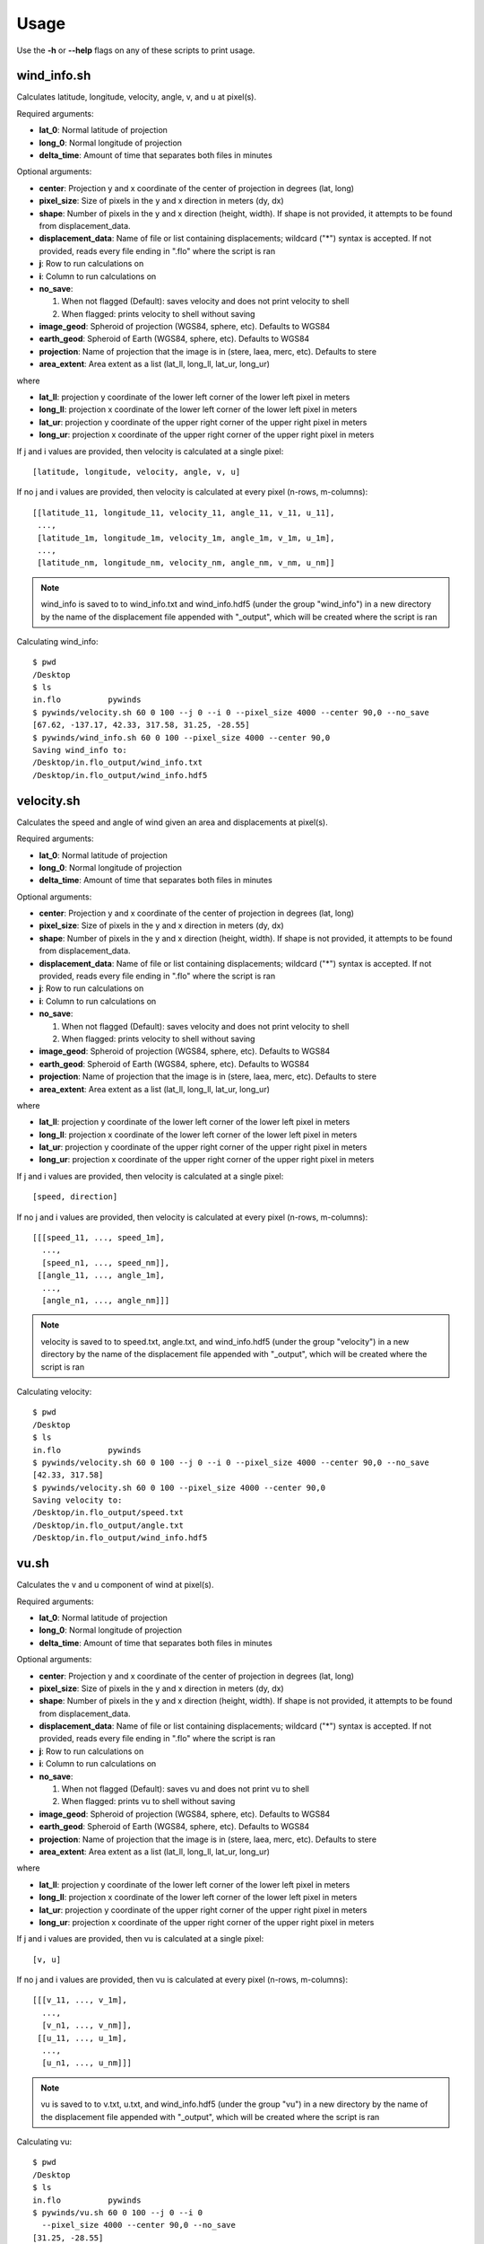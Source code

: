 Usage
=====

Use the **-h** or **--help** flags on any of these scripts to print usage.

wind_info.sh
------------
Calculates latitude, longitude, velocity, angle, v, and u at pixel(s).

Required arguments:

* **lat_0**: Normal latitude of projection
* **long_0**: Normal longitude of projection
* **delta_time**: Amount of time that separates both files in minutes

Optional arguments:

* **center**: Projection y and x coordinate of the center of projection in degrees (lat, long)
* **pixel_size**: Size of pixels in the y and x direction in meters (dy, dx)
* **shape**: Number of pixels in the y and x direction (height, width). If shape is not provided,
  it attempts to be found from displacement_data.
* **displacement_data**: Name of file or list containing displacements; wildcard ("*") syntax is accepted.
  If not provided, reads every file ending in ".flo" where the script is ran
* **j**: Row to run calculations on
* **i**: Column to run calculations on
* **no_save**:

  1. When not flagged (Default): saves velocity and does not print velocity to shell
  2. When flagged: prints velocity to shell without saving

* **image_geod**: Spheroid of projection (WGS84, sphere, etc). Defaults to WGS84
* **earth_geod**: Spheroid of Earth (WGS84, sphere, etc). Defaults to WGS84
* **projection**: Name of projection that the image is in (stere, laea, merc, etc). Defaults to stere
* **area_extent**: Area extent as a list (lat_ll, long_ll, lat_ur, long_ur)

where

* **lat_ll**: projection y coordinate of the lower left corner of the lower left pixel in meters
* **long_ll**: projection x coordinate of the lower left corner of the lower left pixel in meters
* **lat_ur**: projection y coordinate of the upper right corner of the upper right pixel in meters
* **long_ur**: projection x coordinate of the upper right corner of the upper right pixel in meters

If j and i values are provided, then velocity is calculated at a single pixel:

::

    [latitude, longitude, velocity, angle, v, u]

If no j and i values are provided, then velocity is calculated at every pixel (n-rows, m-columns):

::

    [[latitude_11, longitude_11, velocity_11, angle_11, v_11, u_11],
     ...,
     [latitude_1m, longitude_1m, velocity_1m, angle_1m, v_1m, u_1m],
     ...,
     [latitude_nm, longitude_nm, velocity_nm, angle_nm, v_nm, u_nm]]

.. note::

    wind_info is saved to to wind_info.txt and wind_info.hdf5 (under the group "wind_info")
    in a new directory by the name of the displacement file appended with "_output", which will be
    created where the script is ran

Calculating wind_info::

    $ pwd
    /Desktop
    $ ls
    in.flo	    pywinds
    $ pywinds/velocity.sh 60 0 100 --j 0 --i 0 --pixel_size 4000 --center 90,0 --no_save
    [67.62, -137.17, 42.33, 317.58, 31.25, -28.55]
    $ pywinds/wind_info.sh 60 0 100 --pixel_size 4000 --center 90,0
    Saving wind_info to:
    /Desktop/in.flo_output/wind_info.txt
    /Desktop/in.flo_output/wind_info.hdf5


velocity.sh
-----------

Calculates the speed and angle of wind given an area and displacements at pixel(s).

Required arguments:

* **lat_0**: Normal latitude of projection
* **long_0**: Normal longitude of projection
* **delta_time**: Amount of time that separates both files in minutes

Optional arguments:

* **center**: Projection y and x coordinate of the center of projection in degrees (lat, long)
* **pixel_size**: Size of pixels in the y and x direction in meters (dy, dx)
* **shape**: Number of pixels in the y and x direction (height, width). If shape is not provided,
  it attempts to be found from displacement_data.
* **displacement_data**: Name of file or list containing displacements; wildcard ("*") syntax is accepted.
  If not provided, reads every file ending in ".flo" where the script is ran
* **j**: Row to run calculations on
* **i**: Column to run calculations on
* **no_save**:

  1. When not flagged (Default): saves velocity and does not print velocity to shell
  2. When flagged: prints velocity to shell without saving

* **image_geod**: Spheroid of projection (WGS84, sphere, etc). Defaults to WGS84
* **earth_geod**: Spheroid of Earth (WGS84, sphere, etc). Defaults to WGS84
* **projection**: Name of projection that the image is in (stere, laea, merc, etc). Defaults to stere
* **area_extent**: Area extent as a list (lat_ll, long_ll, lat_ur, long_ur)

where

* **lat_ll**: projection y coordinate of the lower left corner of the lower left pixel in meters
* **long_ll**: projection x coordinate of the lower left corner of the lower left pixel in meters
* **lat_ur**: projection y coordinate of the upper right corner of the upper right pixel in meters
* **long_ur**: projection x coordinate of the upper right corner of the upper right pixel in meters

If j and i values are provided, then velocity is calculated at a single pixel:

::

    [speed, direction]

If no j and i values are provided, then velocity is calculated at every pixel (n-rows, m-columns):

::

    [[[speed_11, ..., speed_1m],
      ...,
      [speed_n1, ..., speed_nm]],
     [[angle_11, ..., angle_1m],
      ...,
      [angle_n1, ..., angle_nm]]]

.. note::

    velocity is saved to to speed.txt, angle.txt, and wind_info.hdf5 (under the group "velocity")
    in a new directory by the name of the displacement file appended with "_output", which will be
    created where the script is ran

Calculating velocity::

    $ pwd
    /Desktop
    $ ls
    in.flo	    pywinds
    $ pywinds/velocity.sh 60 0 100 --j 0 --i 0 --pixel_size 4000 --center 90,0 --no_save
    [42.33, 317.58]
    $ pywinds/velocity.sh 60 0 100 --pixel_size 4000 --center 90,0
    Saving velocity to:
    /Desktop/in.flo_output/speed.txt
    /Desktop/in.flo_output/angle.txt
    /Desktop/in.flo_output/wind_info.hdf5


vu.sh
-----

Calculates the v and u component of wind at pixel(s).

Required arguments:

* **lat_0**: Normal latitude of projection
* **long_0**: Normal longitude of projection
* **delta_time**: Amount of time that separates both files in minutes

Optional arguments:

* **center**: Projection y and x coordinate of the center of projection in degrees (lat, long)
* **pixel_size**: Size of pixels in the y and x direction in meters (dy, dx)
* **shape**: Number of pixels in the y and x direction (height, width). If shape is not provided,
  it attempts to be found from displacement_data.
* **displacement_data**: Name of file or list containing displacements; wildcard ("*") syntax is accepted.
  If not provided, reads every file ending in ".flo" where the script is ran
* **j**: Row to run calculations on
* **i**: Column to run calculations on
* **no_save**:

  1. When not flagged (Default): saves vu and does not print vu to shell
  2. When flagged: prints vu to shell without saving

* **image_geod**: Spheroid of projection (WGS84, sphere, etc). Defaults to WGS84
* **earth_geod**: Spheroid of Earth (WGS84, sphere, etc). Defaults to WGS84
* **projection**: Name of projection that the image is in (stere, laea, merc, etc). Defaults to stere
* **area_extent**: Area extent as a list (lat_ll, long_ll, lat_ur, long_ur)

where

* **lat_ll**: projection y coordinate of the lower left corner of the lower left pixel in meters
* **long_ll**: projection x coordinate of the lower left corner of the lower left pixel in meters
* **lat_ur**: projection y coordinate of the upper right corner of the upper right pixel in meters
* **long_ur**: projection x coordinate of the upper right corner of the upper right pixel in meters

If j and i values are provided, then vu is calculated at a single pixel:

::

    [v, u]

If no j and i values are provided, then vu is calculated at every pixel (n-rows, m-columns):

::

    [[[v_11, ..., v_1m],
      ...,
      [v_n1, ..., v_nm]],
     [[u_11, ..., u_1m],
      ...,
      [u_n1, ..., u_nm]]]

.. note::

    vu is saved to to v.txt, u.txt, and wind_info.hdf5 (under the group "vu")
    in a new directory by the name of the displacement file appended with "_output",
    which will be created where the script is ran

Calculating vu::

    $ pwd
    /Desktop
    $ ls
    in.flo	    pywinds
    $ pywinds/vu.sh 60 0 100 --j 0 --i 0
      --pixel_size 4000 --center 90,0 --no_save
    [31.25, -28.55]
    $ pywinds/vu.sh 60 0 100
      --pixel_size 4000 --center 90,0
    Saving vu to:
    /Desktop/in.flo_output/v.txt
    /Desktop/in.flo_output/u.txt
    /Desktop/in.flo_output/wind_info.hdf5


lat_long.sh
-----------

Calculates the latitude and longitude of pixel(s).

Required arguments:

* **lat_0**: Normal latitude of projection
* **long_0**: Normal longitude of projection

Optional arguments:

* **center**: Projection y and x coordinate of the center of projection in degrees (lat, long)
* **pixel_size**: Size of pixels in the y and x direction in meters (dy, dx)
* **shape**: Number of pixels in the y and x direction (height, width). If shape is not provided,
  it attempts to be found from displacement_data.
* **displacement_data**: Name of file or list containing displacements; wildcard ("*") syntax is accepted.
  If not provided, then old lats/longs will be calculated. If provided, new lats/longs will be calculated.
  Thus does **NOT** default to searching for displacement files.
* **j**: Row to run calculations on
* **i**: Column to run calculations on
* **no_save**:

  1. When not flagged (Default): saves lat_long and does not print lat_long to shell
  2. When flagged: prints lat_long to shell without saving

* **image_geod**: Spheroid of projection (WGS84, sphere, etc). Defaults to WGS84
* **projection**: Name of projection that the image is in (stere, laea, merc, etc). Defaults to stere
* **area_extent**: Area extent as a list (lat_ll, long_ll, lat_ur, long_ur)

where

* **lat_ll**: projection y coordinate of the lower left corner of the lower left pixel in meters
* **long_ll**: projection x coordinate of the lower left corner of the lower left pixel in meters
* **lat_ur**: projection y coordinate of the upper right corner of the upper right pixel in meters
* **long_ur**: projection x coordinate of the upper right corner of the upper right pixel in meters

If j and i values are provided, then lat_long is calculated at a single pixel:

::

    [latitude, longitude]

If no j and i values are provided, then lat_long is calculated at every pixel (n-rows, m-columns):

::

    [[[latitude_11, ..., latitude_1m],
      ...,
      [latitude_n1, ..., latitude_nm]],
     [[longitude_11, ..., longitude_1m],
      ...,
      [longitude_n1, ..., longitude_nm]]]

.. note::

    lat_long is saved to to old_latitude.txt, old_longitude.txt, new_latitude.txt, new_longitude.txt,
    and wind_info.hdf5 (under the group "lat_long") in a new directory by the name of the displacement
    file appended with "_output", which will be created where the script is ran. Thus displacement_data must be
    provided in order to save lat_long to a file.

Calculating lat_long::

    $ pwd
    /Desktop
    $ ls
    in.flo	    pywinds
    $ pywinds/lat_long.sh 60 0 --j 0 --i 0
      --pixel_size 4000 --center 90,0 --shape 1000,1000 --no_save
    [67.62, -137.17]
    $ pywinds/lat_long.sh 60 0 --j 0 --i 0 --pixel_size 4000
      --center 90,0 --displacement_data "'in.flo'" --no_save
    [65.94, -133.28]
    $ pywinds/lat_long.sh 60 0 --pixel_size 4000
      --center 90,0 --displacement_data "'in.flo'"
    Saving lat_long to:
    /Desktop/in.flo_output/old_latitude.txt
    /Desktop/in.flo_output/old_longitude.txt
    /Desktop/in.flo_output/new_latitude.txt
    /Desktop/in.flo_output/new_longitude.txt
    /Desktop/in.flo_output/wind_info.hdf5


displacements.sh
----------------

Finds displacements of pixel(s).

Optional arguments:

* **displacement_data**: Name of file or list containing displacements; wildcard ("*") syntax is accepted.
  If not provided, reads every file ending in ".flo" where the script is ran
* **shape**: Number of pixels in the y and x direction (height, width). If shape is not provided,
  it attempts to be found from displacement_data.
* **j**: Row to run calculations on
* **i**: Column to run calculations on
* **lat_0**: Normal latitude of projection
* **long_0**: Normal longitude of projection
* **center**: Projection y and x coordinate of the center of projection in degrees (lat, long)
* **pixel_size**: Size of pixels in the y and x direction in meters (dy, dx)
* **no_save**:

  1. When not flagged (Default): saves displacements and does not print displacements to shell
  2. When flagged: prints displacements to shell without saving

* **image_geod**: Spheroid of projection (WGS84, sphere, etc). Defaults to WGS84
* **projection**: Name of projection that the image is in (stere, laea, merc, etc). Defaults to stere
* **area_extent**: Area extent as a list (lat_ll, long_ll, lat_ur, long_ur)

where

* **lat_ll**: projection y coordinate of the lower left corner of the lower left pixel in meters
* **long_ll**: projection x coordinate of the lower left corner of the lower left pixel in meters
* **lat_ur**: projection y coordinate of the upper right corner of the upper right pixel in meters
* **long_ur**: projection x coordinate of the upper right corner of the upper right pixel in meters

.. note::

    displacements is saved to to j_displacement.txt, i_displacement.txt, and wind_info.hdf5
    (under the group "displacements") in a new directory by the name of the displacement
    file appended with "_output", which will be created where the script is ran. Thus
    displacement_data must be found in order to save displacements to a file.

If j and i values are provided, then displacements is calculated at a single pixel:

::

    [j_displacement, i_displacement]

If no j and i values are provided, then displacements is calculated at every pixel (n-rows, m-columns):

::

    [[[j_displacement_11, ..., j_displacement_1m],
      ...,
      [j_displacement_n1, ..., j_displacement_nm]],
     [[i_displacement_11, ..., i_displacement_1m],
      ...,
      [i_displacement_n1, ..., i_displacement_nm]]]

Calculating displacements::

    $ pwd
    /Desktop
    $ ls
    in.flo	    pywinds
    $ pywinds/displacements.sh --j 0 --i 0 --no_save
    [-2.53, 76.8]
    $ pywinds/displacements.sh
    Saving displacements to:
    /Desktop/in.flo_output/j_displacement.txt
    /Desktop/in.flo_output/i_displacement.txt
    /Desktop/in.flo_output/wind_info.hdf5


area.sh
-------

Calculates information about the area that images are describing.

Required arguments:

* **lat_0**: Normal latitude of projection
* **long_0**: Normal longitude of projection

Optional arguments:

* **center**: Projection y and x coordinate of the center of projection in degrees (lat, long)
* **pixel_size**: Size of pixels in the y and x direction in meters (dy, dx)
* **shape**: Number of pixels in the y and x direction (height, width). If shape is not provided,
  it attempts to be found from displacement_data.
* **displacement_data**: Name of file or list containing displacements; wildcard ("*") syntax is accepted.
  If not provided, reads every file ending in ".flo" where the script is ran
* **no_save**:

  1. When not flagged (Default): saves lat_long and does not print lat_long to shell
  2. When flagged: prints lat_long to shell without saving

* **image_geod**: Spheroid of projection (WGS84, sphere, etc). Defaults to WGS84
* **projection**: Name of projection that the image is in (stere, laea, merc, etc). Defaults to stere
* **area_extent**: Area extent as a list (lat_ll, long_ll, lat_ur, long_ur)

where

* **lat_ll**: projection y coordinate of the lower left corner of the lower left pixel in meters
* **long_ll**: projection x coordinate of the lower left corner of the lower left pixel in meters
* **lat_ur**: projection y coordinate of the upper right corner of the upper right pixel in meters
* **long_ur**: projection x coordinate of the upper right corner of the upper right pixel in meters

.. note::

    area is saved to to area.txt and wind_info.hdf5 (under the group "area")
    in a new directory by the name of the displacement file appended with "_output",
    which will be created where the script is ran. Thus displacement_data must be
    found in order to save area to a file.

Calculating area::

    $ pwd
    /Desktop
    $ ls
    in.flo	    pywinds
    $ pywinds/area.sh 60 0 --pixel_size 4000 --center 90,0 --no_save
    projection: stere
    lat_0: 60
    long_0: 0
    equatorial radius: 6378137.0
    eccentricity: 0.003353
    area_extent: (65.81, -47.35, 67.6, 137.18)
    shape: (1000, 1000)
    pixel_size: (4000.0, 4000.0)
    center: (90.0, 0.0)
    $ pywinds/area.sh 60 0 --pixel_size 4000 --center 90,0
    Saving area to:
    /Desktop/in.flo_output/area.txt
    /Desktop/in.flo_output/wind_info.hdf5

